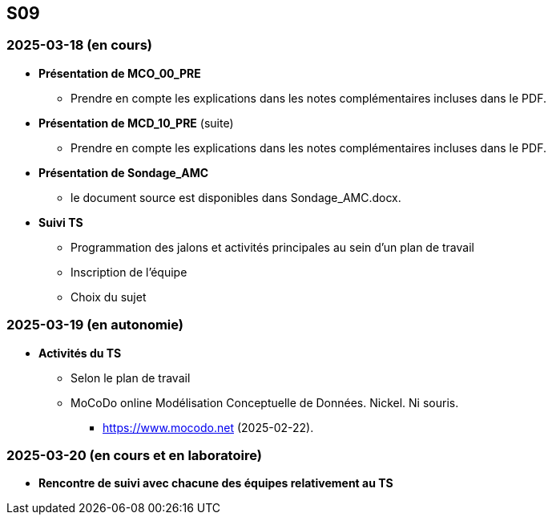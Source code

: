 == S09

=== 2025-03-18 (en cours)
* *Présentation de MCO_00_PRE*
  - Prendre en compte les explications dans les notes complémentaires incluses dans le PDF.

* *Présentation de MCD_10_PRE* (suite)
  - Prendre en compte les explications dans les notes complémentaires incluses dans le PDF.

* *Présentation de Sondage_AMC*
  - le document source est disponibles dans Sondage_AMC.docx.

* *Suivi TS*
  - Programmation des jalons et activités principales au sein d’un plan de travail
  - Inscription de l’équipe
  - Choix du sujet

=== 2025-03-19 (en autonomie)

* *Activités du TS*
  - Selon le plan de travail
  - MoCoDo online Modélisation Conceptuelle de Données. Nickel. Ni souris.
    ** https://www.mocodo.net (2025-02-22).

=== 2025-03-20 (en cours et en laboratoire)
* *Rencontre de suivi avec chacune des équipes relativement au TS*
